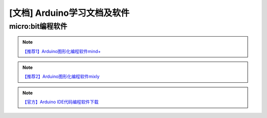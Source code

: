 .. _arduino3:

[文档] Arduino学习文档及软件
=========================================

micro:bit编程软件
----------------------

.. image:: /images/mind.PNG

.. note::

   `【推荐1】Arduino图形化编程软件mind+ <http://mindplus.cc/download.html>`_ 

.. image:: /images/mixly.PNG

.. note::

   `【推荐2】Arduino图形化编程软件mixly <http://mixly.org/explore/software/mixly-arduino?n=10>`_ 
   
.. image:: /images/arduinoIDE.jpg

.. note::

   `【官方】Arduino IDE代码编程软件下载 <https://www.arduino.cc/en/Main/Software#>`_ 